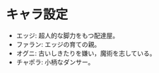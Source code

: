 #+OPTIONS: toc:nil
#+OPTIONS: \n:t

* キャラ設定
  - エッジ: 超人的な脚力をもつ配達屋。
  - ファラン: エッジの育ての親。
  - オグニ: 古いしきたりを嫌い，魔術を志している。
  - チャポラ: 小柄なダンサー。
